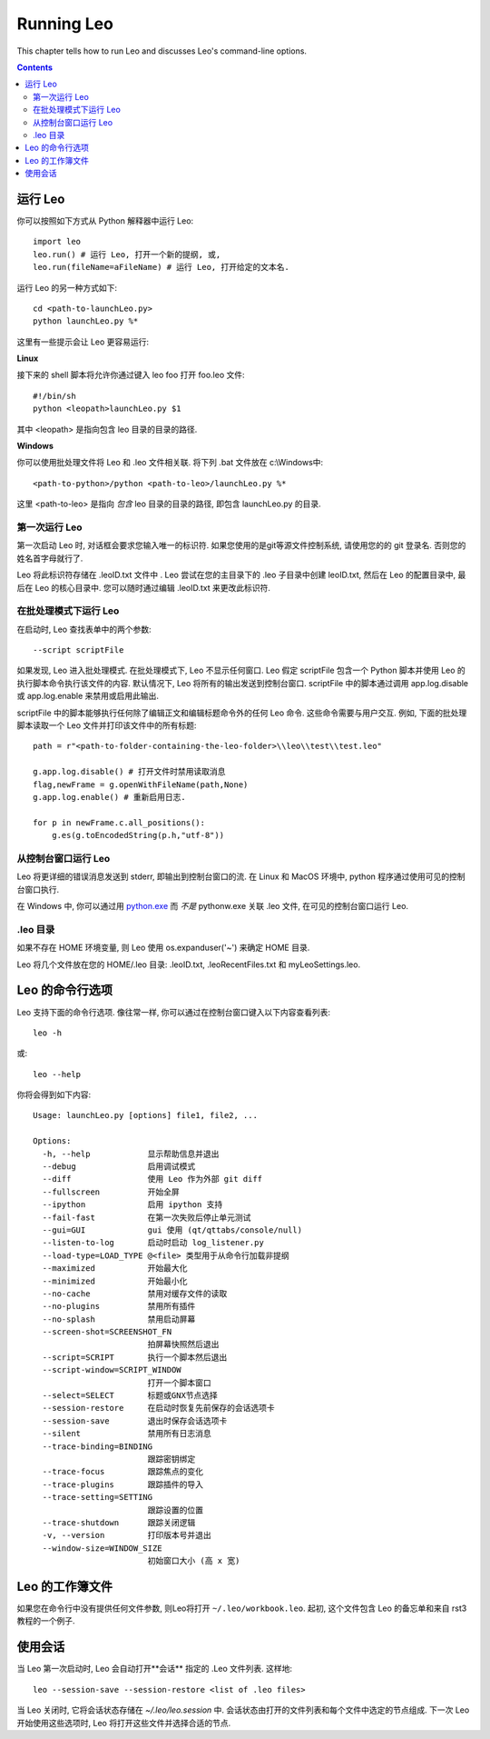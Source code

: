 .. rst3: filename: docs/running.html

##############
Running Leo
##############

.. index:: Running Leo

This chapter tells how to run Leo and discusses Leo's command-line options.

.. contents:: Contents
    :depth: 3
    :local:

运行 Leo
++++++++++

你可以按照如下方式从 Python 解释器中运行 Leo::

    import leo
    leo.run() # 运行 Leo, 打开一个新的提纲, 或,
    leo.run(fileName=aFileName) # 运行 Leo, 打开给定的文本名. 

运行 Leo 的另一种方式如下::

    cd <path-to-launchLeo.py>
    python launchLeo.py %*

这里有一些提示会让 Leo 更容易运行:

**Linux**
    
接下来的 shell 脚本将允许你通过键入 leo foo 打开 foo.leo 文件::

    #!/bin/sh 
    python <leopath>launchLeo.py $1

其中 <leopath> 是指向包含 leo 目录的目录的路径.  

**Windows**

你可以使用批处理文件将 Leo 和 .leo 文件相关联. 将下列 .bat 文件放在 c:\\Windows中::

    <path-to-python>/python <path-to-leo>/launchLeo.py %*

这里 <path-to-leo> 是指向 *包含* leo 目录的目录的路径, 即包含 launchLeo.py 的目录.

第一次运行 Leo
*******************

第一次启动 Leo 时, 对话框会要求您输入唯一的标识符. 如果您使用的是git等源文件控制系统, 请使用您的的 git 登录名. 否则您的姓名首字母就行了. 

Leo 将此标识符存储在 .leoID.txt 文件中 . Leo 尝试在您的主目录下的 .leo 子目录中创建 leoID.txt, 然后在 Leo 的配置目录中, 最后在 Leo 的核心目录中. 您可以随时通过编辑 .leoID.txt 来更改此标识符.

在批处理模式下运行 Leo
*******************************

在启动时, Leo 查找表单中的两个参数::

    --script scriptFile

如果发现, Leo 进入批处理模式. 在批处理模式下, Leo 不显示任何窗口. Leo 假定 scriptFile 包含一个 Python 脚本并使用 Leo 的执行脚本命令执行该文件的内容. 默认情况下, Leo 将所有的输出发送到控制台窗口. scriptFile 中的脚本通过调用 app.log.disable 或 app.log.enable 来禁用或启用此输出. 

scriptFile 中的脚本能够执行任何除了编辑正文和编辑标题命令外的任何 Leo 命令. 这些命令需要与用户交互. 例如, 下面的批处理脚本读取一个 Leo 文件并打印该文件中的所有标题::

    path = r"<path-to-folder-containing-the-leo-folder>\\leo\\test\\test.leo"

    g.app.log.disable() # 打开文件时禁用读取消息
    flag,newFrame = g.openWithFileName(path,None)
    g.app.log.enable() # 重新启用日志. 

    for p in newFrame.c.all_positions():
        g.es(g.toEncodedString(p.h,"utf-8"))

从控制台窗口运行 Leo
****************************

.. _`python.exe`: installing.html#创建-windows-文件关联

Leo 将更详细的错误消息发送到 stderr, 即输出到控制台窗口的流. 在 Linux 和 MacOS 环境中, python 程序通过使用可见的控制台窗口执行. 

在 Windows 中, 你可以通过用 `python.exe`_ 而 *不是* pythonw.exe 关联 .leo 文件, 在可见的控制台窗口运行 Leo.

.leo 目录
***********

如果不存在 HOME 环境变量, 则 Leo 使用 os.expanduser('~') 来确定 HOME 目录. 

Leo 将几个文件放在您的 HOME/.leo 目录: .leoID.txt, .leoRecentFiles.txt 和 myLeoSettings.leo.

Leo 的命令行选项
++++++++++++++++++++++

Leo 支持下面的命令行选项. 像往常一样, 你可以通过在控制台窗口键入以下内容查看列表::

    leo -h

或::

    leo --help

你将会得到如下内容::

    Usage: launchLeo.py [options] file1, file2, ...

    Options:
      -h, --help            显示帮助信息并退出
      --debug               启用调试模式
      --diff                使用 Leo 作为外部 git diff
      --fullscreen          开始全屏
      --ipython             启用 ipython 支持
      --fail-fast           在第一次失败后停止单元测试
      --gui=GUI             gui 使用 (qt/qttabs/console/null)
      --listen-to-log       启动时启动 log_listener.py
      --load-type=LOAD_TYPE @<file> 类型用于从命令行加载非提纲
      --maximized           开始最大化
      --minimized           开始最小化
      --no-cache            禁用对缓存文件的读取
      --no-plugins          禁用所有插件
      --no-splash           禁用启动屏幕
      --screen-shot=SCREENSHOT_FN
                            拍屏幕快照然后退出
      --script=SCRIPT       执行一个脚本然后退出
      --script-window=SCRIPT_WINDOW
                            打开一个脚本窗口
      --select=SELECT       标题或GNX节点选择
      --session-restore     在启动时恢复先前保存的会话选项卡
      --session-save        退出时保存会话选项卡
      --silent              禁用所有日志消息
      --trace-binding=BINDING
                            跟踪密钥绑定
      --trace-focus         跟踪焦点的变化
      --trace-plugins       跟踪插件的导入
      --trace-setting=SETTING
                            跟踪设置的位置
      --trace-shutdown      跟踪关闭逻辑
      -v, --version         打印版本号并退出
      --window-size=WINDOW_SIZE
                            初始窗口大小 (高 x 宽)

Leo 的工作簿文件
++++++++++++++++++++++

如果您在命令行中没有提供任何文件参数, 则Leo将打开 ``~/.leo/workbook.leo``. 起初, 这个文件包含 Leo 的备忘单和来自 rst3 教程的一个例子.

使用会话
++++++++++++

当 Leo 第一次启动时, Leo 会自动打开**会话** 指定的 .Leo 文件列表. 这样地::

    leo --session-save --session-restore <list of .leo files>

当 Leo 关闭时, 它将会话状态存储在 `~/.leo/leo.session` 中. 会话状态由打开的文件列表和每个文件中选定的节点组成. 下一次 Leo 开始使用这些选项时, Leo 将打开这些文件并选择合适的节点.

